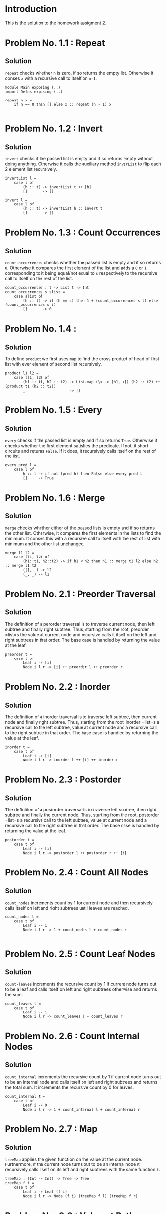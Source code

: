 #+NAME: Homework Assignment 02 : Solution
* Introduction

  This is the solution to the homework assigment 2.

* Problem No. 1.1 : Repeat

** Solution
    =repeat= checks whether =n= is zero, if so returns the empty list.
    Otherwise it conses =x= with a recursive call to itself on =n-1=.

#+NAME: repeat 
#+BEGIN_SRC
module Main exposing (..)
import Defns exposing (..)

repeat n x =
    if n == 0 then [] else x :: repeat (n - 1) x

#+END_SRC

* Problem No. 1.2 : Invert

** Solution
    =invert= checks if the passed list is empty and if so returns empty
    without doing anything. Otherwise it calls the auxiliary method =inverList=
    to flip each 2 element list recursively.

#+NAME: invert
#+BEGIN_SRC
invertList l =
    case l of
        (h :: t) -> invertList t ++ [h]
        []       -> []

invert l =
    case l of
        (h :: t) -> invertList h :: invert t
        []       -> []
#+END_SRC

* Problem No. 1.3 : Count Occurrences

** Solution
    =count-occurrences= checks whether the passed list is empty and if so
    returns =0=. Otherwise it compares the first element of the list and adds a
    =0= or =1= corresponding to it being equal/not equal to =s= respectively to
    the recursive call to itself on the rest of the list.

#+NAME: count_occurrences
#+BEGIN_SRC
count_occurrences : t -> List t -> Int
count_occurrences s slist =
    case slist of
        (h :: t) -> if (h == s) then 1 + (count_occurrences s t) else (count_occurrences s t)
        []       -> 0
#+END_SRC

* Problem No. 1.4 : 

** Solution
    To define =product= we first uses =map= to find the cross product of head of
    first list with ever element of second list recursively.

#+NAME: product
#+BEGIN_SRC
product l1 l2 =
    case (l1, l2) of
        (h1 :: t1, h2 :: t2) -> List.map (\x -> [h1, x]) (h2 :: t2) ++ (product t1 (h2 :: t2))
        _                    -> []
#+END_SRC

* Problem No. 1.5 : Every

** Solution
    =every= checks if the passed list is empty and if so returns =True=. Otherwise
    it checks whether the first element satisfies the predicate. If not, it
    short-circuits and returns =False=. If it does, it recursively calls itself on
    the rest of the list.
#+NAME: every
#+BEGIN_SRC
every pred l =
    case l of
        h :: t -> if not (pred h) then False else every pred t
        []     -> True
#+END_SRC

* Problem No. 1.6 : Merge

** Solution
    =merge= checks whether either of the passed lists is empty and if so
    returns the other list. Otherwise, it compares the first elements in the
    lists to find the minimum. It conses this with a recursive call to itself
    with the rest of list with minimum and the other list unchanged.
#+NAME: merge
#+BEGIN_SRC
merge l1 l2 =
    case (l1, l2) of
        (h1::t1, h2::t2) -> if h1 < h2 then h1 :: merge t1 l2 else h2 :: merge l1 t2
        ([], _) -> l2
        (_, _) -> l1
#+END_SRC

* Problem No. 2.1 : Preorder Traversal

** Solution
    The definition of a perorder traversal is to traverse current node, then
    left subtree and finally right subtree. Thus, starting from the root,
    preorder =list=s the value at current node and recursive calls it itself on
    the left and right subtrees in that order. The base case is handled by
    returning the value at the leaf.
    
#+NAME: perorder
#+BEGIN_SRC
preorder t =
    case t of
        Leaf i -> [i]
        Node i l r -> [i] ++ preorder l ++ preorder r
#+END_SRC

* Problem No. 2.2 : Inorder

** Solution
    The definition of a inorder traversal is to traverse left subtree, then
    current node and finally right subtree. Thus, starting from the root,
    inorder =list=s a recursive call to the left subtree, value at current node
    and a recursive call to the right subtree in that order. The base case is
    handled by returning the value at the leaf.

#+NAME: inorder
#+BEGIN_SRC
inorder t =
    case t of
        Leaf i -> [i]
        Node i l r -> inorder l ++ [i] ++ inorder r
#+END_SRC

* Problem No. 2.3 : Postorder

** Solution
    The definition of a postorder traversal is to traverse left subtree, then
    right subtree and finally the current node. Thus, starting from the root,
    postorder =list=s a recursive call to the left subtree, value at current node
    and a recursive call to the right subtree in that order. The base case is
    handled by returning the value at the leaf.

#+NAME: postorder
#+BEGIN_SRC
postorder t =
    case t of
        Leaf i -> [i]
        Node i l r -> postorder l ++ postorder r ++ [i]
#+END_SRC

* Problem No. 2.4 : Count All Nodes

** Solution
    =count_nodes= increments count by 1 for current node and then recursively
    calls itself on left and right subtrees until leaves are reached.

#+NAME: count_nodes
#+BEGIN_SRC
count_nodes t =
    case t of
        Leaf i -> 1
        Node i l r -> 1 + count_nodes l + count_nodes r

#+END_SRC

* Problem No. 2.5 : Count Leaf Nodes

** Solution
    =count-leaves= increments the recursive count by 1 if current node turns
    out to be a leaf and calls itself on left and right subtrees otherwise and
    returns the sum.

#+NAME: count_leaves
#+BEGIN_SRC
count_leaves t =
    case t of
        Leaf i -> 1
        Node i l r -> count_leaves l + count_leaves r
#+END_SRC

* Problem No. 2.6 : Count Internal Nodes

** Solution
    =count_internal= increments the recursive count by 1 if current node turns
    out to be an internal node and calls itself on left and right subtrees
    and returns the total sum. It increments the recursive count by 0 for leaves.

#+NAME: count_internal
#+BEGIN_SRC
count_internal t =
    case t of
        Leaf i -> 0
        Node i l r -> 1 + count_internal l + count_internal r
#+END_SRC

* Problem No. 2.7 : Map

** Solution
    =treeMap= applies the given function on the value at the current node.
    Furthermore, if the current node turns out to be an internal node it
    recursively calls itself on its left and right subtrees with the same
    function =f=.
#+NAME: treeMap
#+BEGIN_SRC
treeMap : (Int -> Int) -> Tree -> Tree
treeMap f t =
    case t of
        Leaf i -> Leaf (f i)
        Node i l r -> Node (f i) (treeMap f l) (treeMap f r)
#+END_SRC
* Problem No. 2.8 : Value at Path

** Solution
    =value-at-path= makes use of two auxiliary functions, =value= which returns
    the value at the root of the passed tree and subtree which returns the
    left/right subtree corresponding to option passed.

#+NAME: aux
#+BEGIN_SRC
value : Tree -> Int
value t =
    case t of
        Leaf v -> v
        Node v l r -> v

subtree : PathItem -> Tree -> Maybe Tree
subtree p t = case t of
        Leaf _ -> Nothing
        Node _ l r -> if p == Left then Just l else Just r
#+END_SRC

    =value_at_path= returns value at root of current subtree if path list is
    empty, otherwise calls itself recursively using appropriate parameters by
    consing left/right as head.

#+NAME: value_at_path
#+BEGIN_SRC
value_at_path : List PathItem -> Tree -> Maybe Int
value_at_path p tree =
    case p of
        [] -> Just (value tree)
        (h :: t) -> case h of
            Left -> case (subtree Left tree) of
                Just l -> value_at_path t l
                Nothing -> Nothing
            Right -> case (subtree Right tree) of
                Just r -> value_at_path t r
                Nothing -> Nothing
#+END_SRC
* Problem No. 2.9 : Search

** Solution

    =search= makes use of two auxiliary functions =altor=, which combines two
    =Maybe= types by returning the value wrapped in =Just= (if it exists) or returns
    =Nothing= and =combine= which applies =altor= over two lists wrapped inside
    =Maybe=s.

#+NAME: aux2
#+BEGIN_SRC
altor : Maybe a -> Maybe a -> Maybe a
altor x y = case x of
    Just _ -> x
    _ -> y

combine : Maybe (List t) -> Maybe (List t) -> Maybe (List t)
combine l1 l2 =
    case (l1, l2) of
        (Just ll1, Just ll2) -> Just (ll1 ++ ll2)
        (_, _) -> Nothing
#+END_SRC
    =search= checks if root of current subtree matches with the value being
    searched for and returns immediately if so. Otherwise, it calls itself
    recursivley on left and right subtrees and uses =combine= to check whether
    the value was found in either subtrees.
#+NAME: search
#+BEGIN_SRC
search : Int -> Tree -> Maybe (List PathItem)
search x t = case t of
    Leaf v -> if v == x then Just [] else Nothing
    Node v l r -> if v == x
        then Just []
        else altor (combine (Just [Left]) (search x l)) (combine (Just [Right]) (search x r))
#+END_SRC

* Problem No. 2.10 : Update

** Solution
    =update= checks whether given path is empty and if so applies the function
    at current root (maybe internal or leaf node). Otherwise, it recursively
    calls itself on the appropriate subtree with the rest of the path list.

#+NAME: update
#+BEGIN_SRC
updateVal f t =
    case t of
        Leaf v -> Leaf (f v)
        Node v l r -> Node (f v) l r

update : List PathItem -> (Int -> Int) -> Tree -> Tree
update p f t =
    case p of
        [] -> updateVal f t
        (h::hs) -> case h of
            Left -> case (subtree Left t) of
                Just l -> update hs f l
                Nothing -> t
            Right -> case (subtree Right t) of
                Just r -> update hs f r
                Nothing -> t
#+END_SRC

* Problem No. 2.11 : Insert

** Solution
    =tree_insert= checks whether given path is empty and if so creates a new
    node at current node if it is a leaf (and throws an error otherwise). For
    nonempty path lists, it recursively calls itself with the appropriate
    parameters.

#+NAME: tree_insert
#+BEGIN_SRC racket
tree_insert : List PathItem -> Tree -> Tree -> Tree -> Tree
tree_insert p l r t = case p of
    [] -> case t of
        Leaf v -> Node v l r
        Node _ _ _ -> t
    h::hs -> case (subtree h t) of
        Nothing -> t
        Just s -> tree_insert hs l r s
#+END_SRC
